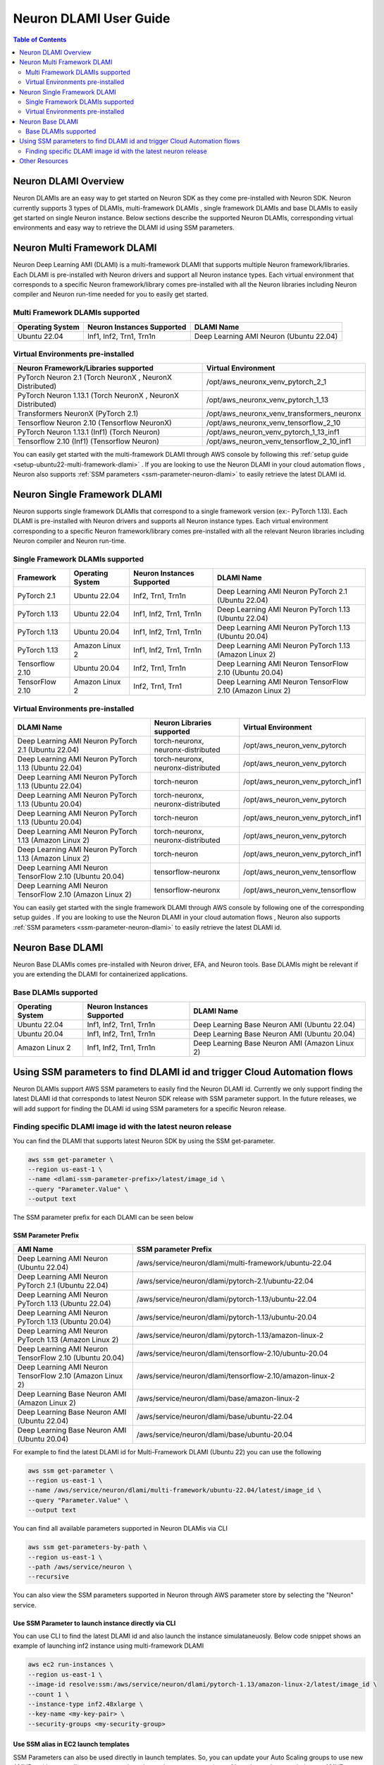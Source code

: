 .. _neuron-dlami-overview:

Neuron DLAMI User Guide
=======================


.. contents:: Table of Contents
   :local:
   :depth: 2

Neuron DLAMI Overview
---------------------
Neuron DLAMIs are an easy way to get started on Neuron SDK as they come pre-installed with Neuron SDK. Neuron currently supports 3 types of DLAMIs, multi-framework DLAMIs , single framework DLAMIs and base DLAMIs
to easily get started on single Neuron instance. Below sections describe the supported Neuron DLAMIs, corresponding virtual environments and easy way to retrieve the DLAMI id using SSM parameters.



Neuron Multi Framework DLAMI
----------------------------
Neuron Deep Learning AMI (DLAMI) is a multi-framework DLAMI that supports multiple Neuron framework/libraries. Each DLAMI is pre-installed with Neuron drivers and support all Neuron instance types. Each virtual environment that corresponds to a specific Neuron framework/library 
comes pre-installed with all the Neuron libraries including Neuron compiler and Neuron run-time needed for you to easily get started. 


Multi Framework DLAMIs supported
^^^^^^^^^^^^^^^^^^^^^^^^^^^^^^^^

.. list-table::
    :widths: auto
    :header-rows: 1
    :align: left
    :class: table-smaller-font-size

    * - Operating System
      - Neuron Instances Supported 
      - DLAMI Name

    * - Ubuntu 22.04
      - Inf1, Inf2, Trn1, Trn1n 
      - Deep Learning AMI Neuron (Ubuntu 22.04)



Virtual Environments pre-installed
^^^^^^^^^^^^^^^^^^^^^^^^^^^^^^^^^^

.. list-table::
    :widths: auto
    :header-rows: 1
    :align: left
    :class: table-smaller-font-size

    * - Neuron Framework/Libraries supported
      - Virtual Environment 

    * - PyTorch Neuron 2.1 (Torch NeuronX , NeuronX Distributed)
      - /opt/aws_neuronx_venv_pytorch_2_1

    * - PyTorch Neuron 1.13.1 (Torch NeuronX , NeuronX Distributed)
      - /opt/aws_neuronx_venv_pytorch_1_13

    * - Transformers NeuronX (PyTorch 2.1)
      - /opt/aws_neuronx_venv_transformers_neuronx

    * - Tensorflow Neuron 2.10 (Tensorflow NeuronX)
      - /opt/aws_neuronx_venv_tensorflow_2_10

    * - PyTorch Neuron 1.13.1 (Inf1) (Torch Neuron) 
      - /opt/aws_neuron_venv_pytorch_1_13_inf1

    * - Tensorflow 2.10 (Inf1) (Tensorflow Neuron) 
      - /opt/aws_neuron_venv_tensorflow_2_10_inf1


You can easily get started with the multi-framework DLAMI through AWS console by following this :ref:`setup guide <setup-ubuntu22-multi-framework-dlami>` . If you are looking to 
use the Neuron DLAMI in your cloud automation flows , Neuron also supports :ref:`SSM parameters <ssm-parameter-neuron-dlami>` to easily retrieve the latest DLAMI id.



Neuron Single Framework DLAMI
-----------------------------

Neuron supports single framework DLAMIs that correspond to a single framework version (ex:- PyTorch 1.13). Each DLAMI is pre-installed with Neuron drivers and supports all Neuron instance types. Each virtual environment corresponding to a specific
Neuron framework/library comes pre-installed with all the relevant Neuron libraries including Neuron compiler and Neuron run-time. 



Single Framework DLAMIs supported
^^^^^^^^^^^^^^^^^^^^^^^^^^^^^^^^^
.. list-table::
    :widths: auto
    :header-rows: 1
    :align: left
    :class: table-smaller-font-size

    * - Framework
      - Operating System 
      - Neuron Instances Supported
      - DLAMI Name

    * - PyTorch 2.1
      - Ubuntu 22.04
      - Inf2, Trn1, Trn1n 
      - Deep Learning AMI Neuron PyTorch 2.1 (Ubuntu 22.04)

    * - PyTorch 1.13
      - Ubuntu 22.04
      - Inf1, Inf2, Trn1, Trn1n 
      - Deep Learning AMI Neuron PyTorch 1.13 (Ubuntu 22.04)

    * - PyTorch 1.13
      - Ubuntu 20.04
      - Inf1, Inf2, Trn1, Trn1n 
      - Deep Learning AMI Neuron PyTorch 1.13 (Ubuntu 20.04)

    * - PyTorch 1.13
      - Amazon Linux 2
      - Inf1, Inf2, Trn1, Trn1n 
      - Deep Learning AMI Neuron PyTorch 1.13 (Amazon Linux 2) 

    * - Tensorflow 2.10
      - Ubuntu 20.04
      - Inf2, Trn1, Trn1n 
      - Deep Learning AMI Neuron TensorFlow 2.10 (Ubuntu 20.04) 

    * - TensorFlow 2.10 
      - Amazon Linux 2
      - Inf2, Trn1, Trn1
      - Deep Learning AMI Neuron TensorFlow 2.10 (Amazon Linux 2)  





Virtual Environments pre-installed
^^^^^^^^^^^^^^^^^^^^^^^^^^^^^^^^^^

.. list-table::
    :widths: auto
    :header-rows: 1
    :align: left
    :class: table-smaller-font-size

    * - DLAMI Name
      - Neuron Libraries supported
      - Virtual Environment

    * - Deep Learning AMI Neuron PyTorch 2.1 (Ubuntu 22.04)
      - torch-neuronx, neuronx-distributed
      - /opt/aws_neuron_venv_pytorch

    * - Deep Learning AMI Neuron PyTorch 1.13 (Ubuntu 22.04)
      - torch-neuronx, neuronx-distributed
      - /opt/aws_neuron_venv_pytorch

    * - Deep Learning AMI Neuron PyTorch 1.13 (Ubuntu 22.04)
      - torch-neuron
      - /opt/aws_neuron_venv_pytorch_inf1

    * - Deep Learning AMI Neuron PyTorch 1.13 (Ubuntu 20.04)
      - torch-neuronx, neuronx-distributed
      - /opt/aws_neuron_venv_pytorch

    * - Deep Learning AMI Neuron PyTorch 1.13 (Ubuntu 20.04)
      - torch-neuron
      - /opt/aws_neuron_venv_pytorch_inf1

    * - Deep Learning AMI Neuron PyTorch 1.13 (Amazon Linux 2)
      - torch-neuronx, neuronx-distributed
      - /opt/aws_neuron_venv_pytorch

    * - Deep Learning AMI Neuron PyTorch 1.13 (Amazon Linux 2)
      - torch-neuron
      - /opt/aws_neuron_venv_pytorch_inf1

    * - Deep Learning AMI Neuron TensorFlow 2.10 (Ubuntu 20.04) 
      - tensorflow-neuronx
      - /opt/aws_neuron_venv_tensorflow

    * - Deep Learning AMI Neuron TensorFlow 2.10 (Amazon Linux 2) 
      - tensorflow-neuronx
      - /opt/aws_neuron_venv_tensorflow
    

You can easily get started with the single framework DLAMI through AWS console by following one of the corresponding setup guides . If you are looking to 
use the Neuron DLAMI in your cloud automation flows , Neuron also supports :ref:`SSM parameters <ssm-parameter-neuron-dlami>` to easily retrieve the latest DLAMI id.




Neuron Base DLAMI
-----------------
Neuron Base DLAMIs comes pre-installed with Neuron driver, EFA, and Neuron tools. Base DLAMIs might be relevant if you are extending the DLAMI for containerized applications.


Base DLAMIs supported
^^^^^^^^^^^^^^^^^^^^^

.. list-table::
    :widths: auto
    :header-rows: 1
    :align: left
    :class: table-smaller-font-size

    * - Operating System
      - Neuron Instances Supported 
      - DLAMI Name

    * - Ubuntu 22.04
      - Inf1, Inf2, Trn1, Trn1n 
      - Deep Learning Base Neuron AMI (Ubuntu 22.04)

    * - Ubuntu 20.04
      - Inf1, Inf2, Trn1, Trn1n 
      - Deep Learning Base Neuron AMI (Ubuntu 20.04)

    * - Amazon Linux 2
      - Inf1, Inf2, Trn1, Trn1n 
      - Deep Learning Base Neuron AMI (Amazon Linux 2)



.. _ssm-parameter-neuron-dlami:


Using SSM parameters to find DLAMI id and trigger Cloud Automation flows
------------------------------------------------------------------------

Neuron DLAMIs support AWS SSM parameters to easily find the Neuron DLAMI id.  Currently we only support finding the latest DLAMI id that corresponds to latest Neuron SDK release with SSM parameter support.
In the future releases, we will add support for finding the DLAMI id using SSM parameters for a specific Neuron release.


Finding specific DLAMI image id with the latest neuron release
^^^^^^^^^^^^^^^^^^^^^^^^^^^^^^^^^^^^^^^^^^^^^^^^^^^^^^^^^^^^^^ 

You can find the DLAMI that supports latest Neuron SDK by using the SSM get-parameter. 


.. code-block::

    aws ssm get-parameter \
    --region us-east-1 \
    --name <dlami-ssm-parameter-prefix>/latest/image_id \
    --query "Parameter.Value" \
    --output text



The SSM parameter prefix for each DLAMI can be seen below


SSM Parameter Prefix
""""""""""""""""""""
.. list-table::
    :widths: 20 39 
    :header-rows: 1
    :align: left
    :class: table-smaller-font-size

    * - AMI Name
      - SSM parameter Prefix

    * - Deep Learning AMI Neuron (Ubuntu 22.04)
      - /aws/service/neuron/dlami/multi-framework/ubuntu-22.04

    * - Deep Learning AMI Neuron PyTorch 2.1 (Ubuntu 22.04) 
      - /aws/service/neuron/dlami/pytorch-2.1/ubuntu-22.04

    * - Deep Learning AMI Neuron PyTorch 1.13 (Ubuntu 22.04) 
      - /aws/service/neuron/dlami/pytorch-1.13/ubuntu-22.04

    * - Deep Learning AMI Neuron PyTorch 1.13 (Ubuntu 20.04) 
      - /aws/service/neuron/dlami/pytorch-1.13/ubuntu-20.04

    * - Deep Learning AMI Neuron PyTorch 1.13 (Amazon Linux 2) 
      - /aws/service/neuron/dlami/pytorch-1.13/amazon-linux-2
    
    * - Deep Learning AMI Neuron TensorFlow 2.10 (Ubuntu 20.04)
      - /aws/service/neuron/dlami/tensorflow-2.10/ubuntu-20.04

    * - Deep Learning AMI Neuron TensorFlow 2.10 (Amazon Linux 2) 
      - /aws/service/neuron/dlami/tensorflow-2.10/amazon-linux-2

    * - Deep Learning Base Neuron AMI (Amazon Linux 2)
      - /aws/service/neuron/dlami/base/amazon-linux-2

    * - Deep Learning Base Neuron AMI (Ubuntu 22.04)
      - /aws/service/neuron/dlami/base/ubuntu-22.04

    * - Deep Learning Base Neuron AMI (Ubuntu 20.04)
      - /aws/service/neuron/dlami/base/ubuntu-20.04


For example to find the latest DLAMI id for Multi-Framework DLAMI (Ubuntu 22) you can use the following

.. code-block::

    aws ssm get-parameter \
    --region us-east-1 \
    --name /aws/service/neuron/dlami/multi-framework/ubuntu-22.04/latest/image_id \
    --query "Parameter.Value" \
    --output text


You can find all available parameters supported in Neuron DLAMis via CLI

.. code-block::
    
    aws ssm get-parameters-by-path \
    --region us-east-1 \
    --path /aws/service/neuron \
    --recursive


You can also view the SSM parameters supported in Neuron through AWS parameter store by selecting the "Neuron" service.



Use SSM Parameter to launch instance directly via CLI
"""""""""""""""""""""""""""""""""""""""""""""""""""""

You can use CLI to find the latest DLAMI id and also launch the instance simulataneuosly.
Below code snippet shows an example of launching inf2 instance using multi-framework DLAMI 


.. code-block::

    aws ec2 run-instances \
    --region us-east-1 \
    --image-id resolve:ssm:/aws/service/neuron/dlami/pytorch-1.13/amazon-linux-2/latest/image_id \
    --count 1 \
    --instance-type inf2.48xlarge \
    --key-name <my-key-pair> \
    --security-groups <my-security-group>



Use SSM alias in EC2 launch templates
"""""""""""""""""""""""""""""""""""""


SSM Parameters can also be used directly in launch templates. So, you can update your Auto Scaling groups to use new AMI IDs without needing to create new launch templates or new versions of launch templates each time an AMI ID changes. 
Ref: https://docs.aws.amazon.com/autoscaling/ec2/userguide/using-systems-manager-parameters.html



Other Resources
---------------

https://docs.aws.amazon.com/dlami/latest/devguide/what-is-dlami.html

https://docs.aws.amazon.com/dlami/latest/devguide/appendix-ami-release-notes.html

https://docs.aws.amazon.com/systems-manager/latest/userguide/systems-manager-parameter-store.html
